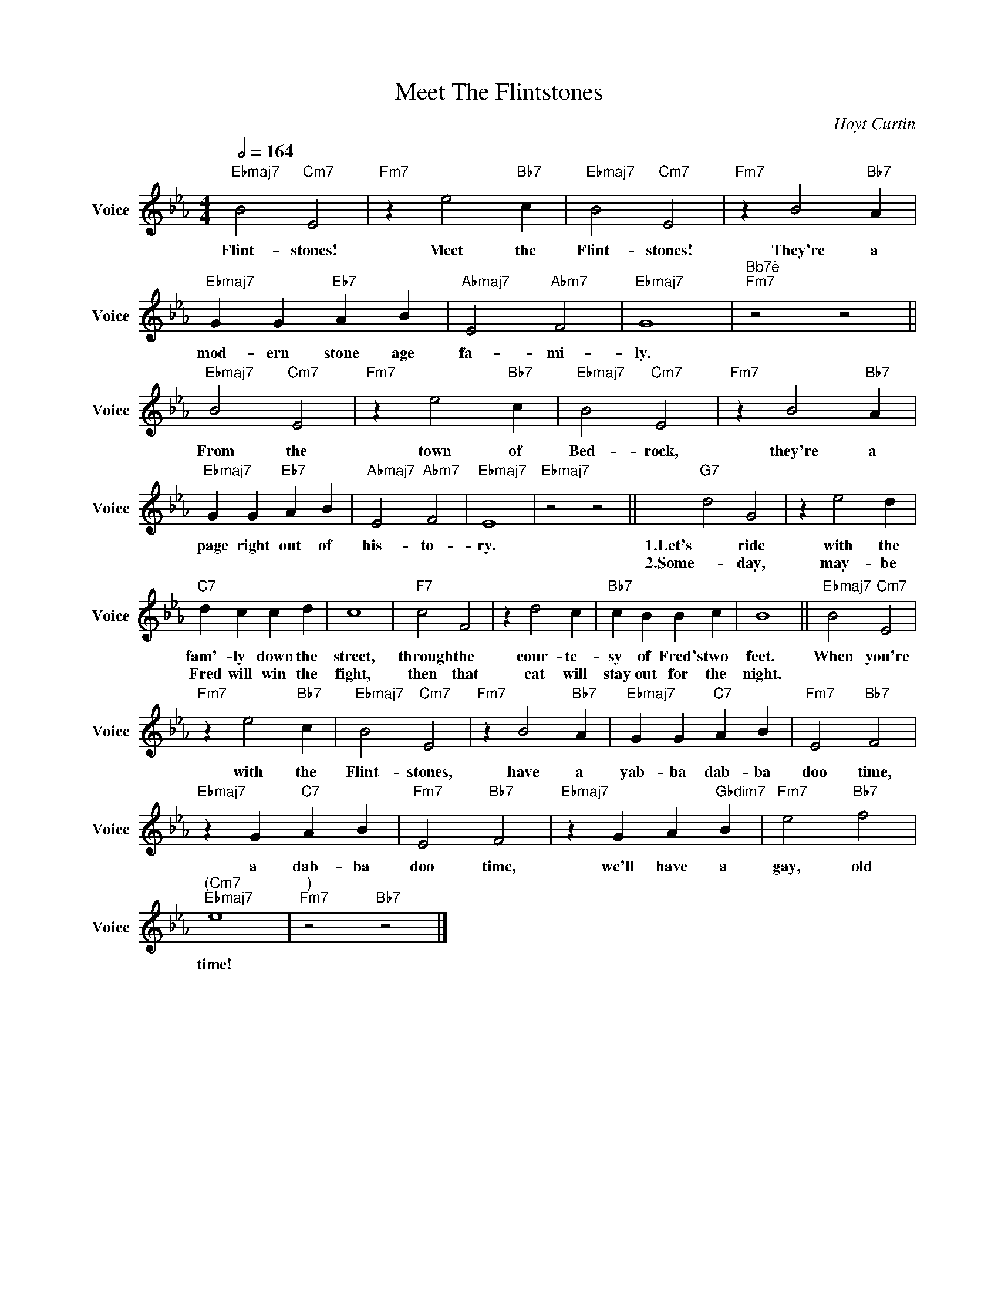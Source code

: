 X:1
T:Meet The Flintstones
C:Hoyt Curtin
Z:All Rights Reserved
L:1/4
Q:1/2=164
M:4/4
K:Eb
V:1 treble nm="Voice" snm="Voice"
%%MIDI program 53
V:1
"Ebmaj7" B2"Cm7" E2 |"Fm7" z e2"Bb7" c |"Ebmaj7" B2"Cm7" E2 |"Fm7" z B2"Bb7" A | %4
w: Flint- stones!|Meet the|Flint- stones!|They're a|
w: ||||
"Ebmaj7" G G"Eb7" A B |"Abmaj7" E2"Abm7" F2 |"Ebmaj7" G4 |"^Bb7è""Fm7" z2 z2 || %8
w: mod- ern stone age|fa- mi-|ly.||
w: ||||
"Ebmaj7" B2"Cm7" E2 |"Fm7" z e2"Bb7" c |"Ebmaj7" B2"Cm7" E2 |"Fm7" z B2"Bb7" A | %12
w: From the|town of|Bed- rock,|they're a|
w: ||||
"Ebmaj7" G G"Eb7" A B |"Abmaj7" E2"Abm7" F2 |"Ebmaj7" E4 |"Ebmaj7" z2 z2 ||"G7" d2 G2 | z e2 d | %18
w: page right out of|his- to-|ry.||1.Let's ride|with the|
w: ||||2.Some- day,|may- be|
"C7" d c c d | c4 |"F7" c2 F2 | z d2 c |"Bb7" c B B c | B4 ||"Ebmaj7" B2"Cm7" E2 | %25
w: fam'- ly down the|street,|through the|cour- te-|sy of Fred's two|feet.|When you're|
w: Fred will win the|fight,|then that|cat will|stay out for the|night.||
"Fm7" z e2"Bb7" c |"Ebmaj7" B2"Cm7" E2 |"Fm7" z B2"Bb7" A |"Ebmaj7" G G"C7" A B |"Fm7" E2"Bb7" F2 | %30
w: with the|Flint- stones,|have a|yab- ba dab- ba|doo time,|
w: |||||
"Ebmaj7" z G"C7" A B |"Fm7" E2"Bb7" F2 |"Ebmaj7" z G A"Gbdim7" B |"Fm7" e2"Bb7" f2 | %34
w: a dab- ba|doo time,|we'll have a|gay, old|
w: ||||
"^(Cm7""Ebmaj7" e4 |"^)""Fm7" z2"Bb7" z2 |] %36
w: time!||
w: ||

